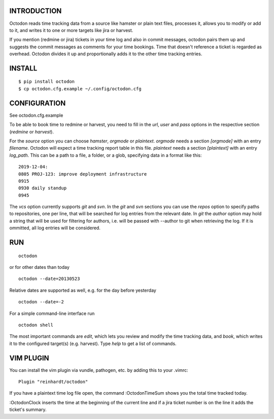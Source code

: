 INTRODUCTION
------------

Octodon reads time tracking data from a source like hamster or plain text files, processes it, allows you to modify or add to it, and writes it to one or more targets like jira or harvest.

If you mention (redmine or jira) tickets in your time log and also in commit messages, octodon pairs them up and suggests the commit messages as comments for your time bookings. Time that doesn't reference a ticket is regarded as overhead. Octodon divides it up and proportionally adds it to the other time tracking entries.

INSTALL
-------

::

    $ pip install octodon
    $ cp octodon.cfg.example ~/.config/octodon.cfg

CONFIGURATION
-------------

See octodon.cfg.example

To be able to book time to redmine or harvest, you need to fill in the *url*, *user* and *pass* options in the respective section (*redmine* or *harvest*).

For the *source* option you can choose *hamster*, *orgmode* or *plaintext*. *orgmode* needs a section *[orgmode]* with an entry *filename*. Octodon will expect a time tracking report table in this file. *plaintext* needs a section *[plaintext]* with an entry *log_path*. This can be a path to a file, a folder, or a glob, specifying data in a format like this:

::

    2019-12-04:
    0805 PROJ-123: improve deployment infrastructure
    0915
    0930 daily standup
    0945

The *vcs* option currently supports *git* and *svn*. In the *git* and *svn* sections you can use the *repos* option to specify paths to repositories, one per line, that will be searched for log entries from the relevant date.
In *git* the *author* option may hold a string that will be used for filtering for authors, i.e. will be passed with --author to git when retrieving the log. If it is ommitted, all log entries will be considered.

RUN
---

::

    octodon

or for other dates than today

::

    octodon --date=20130523

Relative dates are supported as well, e.g. for the day before yesterday

::

    octodon --date=-2

For a simple command-line interface run

::

    octodon shell

The most important commands are *edit*, which lets you review and modify the time tracking data, and *book*, which writes it to the configured target(s) (e.g. harvest). Type *help* to get a list of commands.

VIM PLUGIN
----------

You can install the vim plugin via vundle, pathogen, etc. by adding this to your .vimrc:

::

    Plugin "reinhardt/octodon"

If you have a plaintext time log file open, the command :OctodonTimeSum shows you the total time tracked today.

:OctodonClock inserts the time at the beginning of the current line and if a jira ticket number is on the line it adds the ticket's summary.
